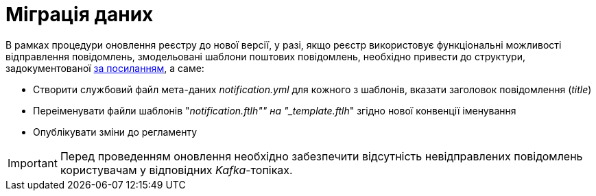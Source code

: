 = Міграція даних

В рамках процедури оновлення реєстру до нової версії, у разі, якщо реєстр використовує функціональні можливості відправлення повідомлень, змодельовані шаблони поштових повідомлень, необхідно привести до структури, задокументованої xref:lowcode/notifications/notifications-modelling.adoc#_структура_шаблону_поштового_повідомлення[за посиланням], а саме:

- Створити службовий файл мета-даних __notification.yml__ для кожного з шаблонів, вказати заголовок повідомлення (_title_)
- Переіменувати файли шаблонів "_notification.ftlh"" на "_template.ftlh_" згідно нової конвенції іменування
- Опублікувати зміни до регламенту

[IMPORTANT]
Перед проведенням оновлення необхідно забезпечити відсутність невідправлених повідомлень користувачам у відповідних _Kafka_-топіках.